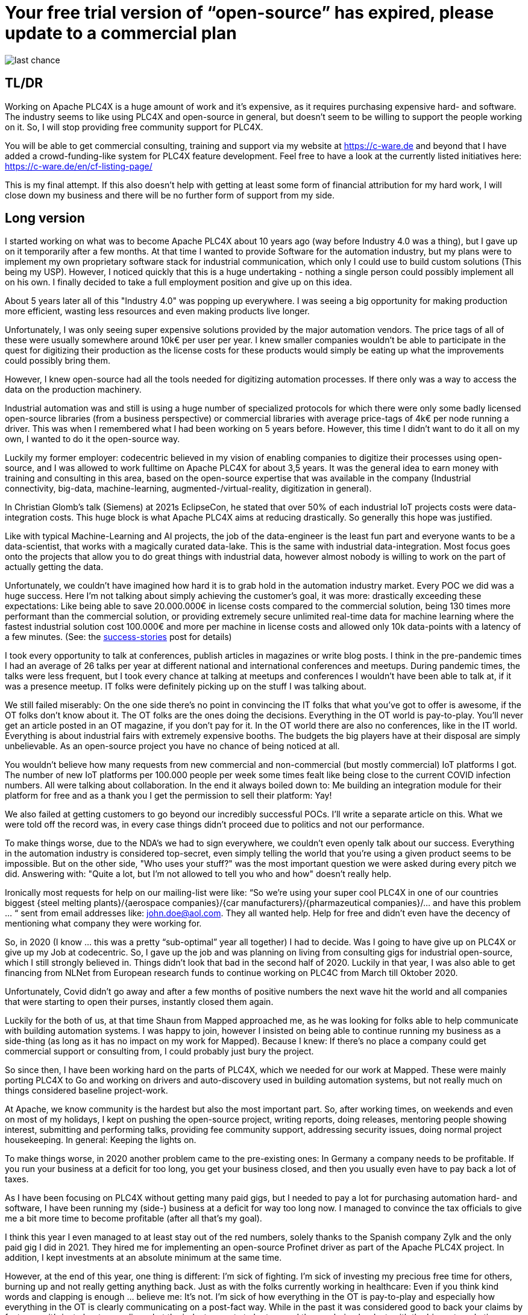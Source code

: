 # Your free trial version of “open-source” has expired, please update to a commercial plan

image::last-chance.jpg[]

## TL/DR

Working on Apache PLC4X is a huge amount of work and it's expensive, as it requires purchasing expensive hard- and software. The industry seems to like using PLC4X and open-source in general, but doesn't seem to be willing to support the people working on it. So, I will stop providing free community support for PLC4X.

You will be able to get commercial consulting, training and support via my website at https://c-ware.de and beyond that I have added a crowd-funding-like system for PLC4X feature development. Feel free to have a look at the currently listed initiatives here: https://c-ware.de/en/cf-listing-page/

This is my final attempt. If this also doesn't help with getting at least some form of financial attribution for my hard work, I will close down my business and there will be no further form of support from my side.

## Long version

I started working on what was to become Apache PLC4X about 10 years ago (way before Industry 4.0 was a thing), but I gave up on it temporarily after a few months. At that time I wanted to provide Software for the automation industry, but my plans were to implement my own proprietary software stack for industrial communication, which only I could use to build custom solutions (This being my USP). However, I noticed quickly that this is a huge undertaking - nothing a single person could possibly implement all on his own. I finally decided to take a full employment position and give up on this idea.

About 5 years later all of this "Industry 4.0" was popping up everywhere. I was seeing a big opportunity for making production more efficient, wasting less resources and even making products live longer.

Unfortunately, I was only seeing super expensive solutions provided by the major automation vendors. The price tags of all of these were usually somewhere around 10k€ per user per year. I knew smaller companies wouldn't be able to participate in the quest for digitizing their production as the license costs for these products would simply be eating up what the improvements could possibly bring them.

However, I knew open-source had all the tools needed for digitizing automation processes. If there only was a way to access the data on the production machinery.

Industrial automation was and still is using a huge number of specialized protocols for which there were only some badly licensed open-source libraries (from a business perspective) or commercial libraries with average price-tags of 4k€ per node running a driver. This was when I remembered what I had been working on 5 years before. However, this time I didn't want to do it all on my own, I wanted to do it the open-source way.

Luckily my former employer: codecentric believed in my vision of enabling companies to digitize their processes using open-source, and I was allowed to work fulltime on Apache PLC4X for about 3,5 years. It was the general idea to earn money with training and consulting in this area, based on the open-source expertise that was available in the company (Industrial connectivity, big-data, machine-learning, augmented-/virtual-reality, digitization in general).

In Christian Glomb's talk (Siemens) at 2021s EclipseCon, he stated that over 50% of each industrial IoT projects costs were data-integration costs. This huge block is what Apache PLC4X aims at reducing drastically. So generally this hope was justified.

Like with typical Machine-Learning and AI projects, the job of the data-engineer is the least fun part and everyone wants to be a data-scientist, that works with a magically curated data-lake. This is the same with industrial data-integration. Most focus goes onto the projects that allow you to do great things with industrial data, however almost nobody is willing to work on the part of actually getting the data.

Unfortunately, we couldn't have imagined how hard it is to grab hold in the automation industry market. Every POC we did was a huge success. Here I'm not talking about simply achieving the customer's goal, it was more: drastically exceeding these expectations: Like being able to save 20.000.000€ in license costs compared to the commercial solution, being 130 times more performant than the commercial solution, or providing extremely secure unlimited real-time data for machine learning where the fastest industrial solution cost 100.000€ and more per machine in license costs and allowed only 10k data-points with a latency of a few minutes. (See: the link:success-stories.adoc[success-stories] post for details)

I took every opportunity to talk at conferences, publish articles in magazines or write blog posts. I think in the pre-pandemic times I had an average of 26 talks per year at different national and international conferences and meetups. During pandemic times, the talks were less frequent, but I took every chance at talking at meetups and conferences I wouldn't have been able to talk at, if it was a presence meetup. IT folks were definitely picking up on the stuff I was talking about.

We still failed miserably: On the one side there's no point in convincing the IT folks that what you've got to offer is awesome, if the OT folks don't know about it. The OT folks are the ones doing the decisions. Everything in the OT world is pay-to-play. You'll never get an article posted in an OT magazine, if you don't pay for it. In the OT world there are also no conferences, like in the IT world. Everything is about industrial fairs with extremely expensive booths. The budgets the big players have at their disposal are simply unbelievable. As an open-source project you have no chance of being noticed at all.

You wouldn't believe how many requests from new commercial and non-commercial (but mostly commercial) IoT platforms I got. The number of new IoT platforms per 100.000 people per week some times fealt like being close to the current COVID infection numbers. All were talking about collaboration. In the end it always boiled down to: Me building an integration module for their platform for free and as a thank you I get the permission to sell their platform: Yay!

We also failed at getting customers to go beyond our incredibly successful POCs. I'll write a separate article on this. What we were told off the record was, in every case things didn't proceed due to politics and not our performance.

To make things worse, due to the NDA's we had to sign everywhere, we couldn't even openly talk about our success. Everything in the automation industry is considered top-secret, even simply telling the world that you're using a given product seems to be impossible. But on the other side, "Who uses your stuff?" was the most important question we were asked during every pitch we did. Answering with: "Quite a lot, but I'm not allowed to tell you who and how" doesn't really help.

Ironically most requests for help on our mailing-list were like: “So we're using your super cool PLC4X in one of our countries biggest {steel melting plants}/{aerospace companies}/{car manufacturers}/{pharmazeutical companies}/... and have this problem … “ sent from email addresses like: john.doe@aol.com. They all wanted help. Help for free and didn't even have the decency of mentioning what company they were working for.

So, in 2020 (I know … this was a pretty “sub-optimal” year all together) I had to decide. Was I going to have give up on PLC4X or give up my Job at codecentric. So, I gave up the job and was planning on living from consulting gigs for industrial open-source, which I still strongly believed in. Things didn't look that bad in the second half of 2020. Luckily in that year, I was also able to get financing from NLNet from European research funds to continue working on PLC4C from March till Oktober 2020.

Unfortunately, Covid didn't go away and after a few months of positive numbers the next wave hit the world and all companies that were starting to open their purses, instantly closed them again.

Luckily for the both of us, at that time Shaun from Mapped approached me, as he was looking for folks able to help communicate with building automation systems. I was happy to join, however I insisted on being able to continue running my business as a side-thing (as long as it has no impact on my work for Mapped). Because I knew: If there's no place a company could get commercial support or consulting from, I could probably just bury the project.

So since then, I have been working hard on the parts of PLC4X, which we needed for our work at Mapped. These were mainly porting PLC4X to Go and working on drivers and auto-discovery used in building automation systems, but not really much on things considered baseline project-work.

At Apache, we know community is the hardest but also the most important part. So, after working times, on weekends and even on most of my holidays, I kept on pushing the open-source project, writing reports, doing releases, mentoring people showing interest, submitting and performing talks, providing fee community support, addressing security issues, doing normal project housekeeping. In general: Keeping the lights on.

To make things worse, in 2020 another problem came to the pre-existing ones: In Germany a company needs to be profitable. If you run your business at a deficit for too long, you get your business closed, and then you usually even have to pay back a lot of taxes.

As I have been focusing on PLC4X without getting many paid gigs, but I needed to pay a lot for purchasing automation hard- and software, I have been running my (side-) business at a deficit for way too long now. I managed to convince the tax officials to give me a bit more time to become profitable (after all that's my goal).

I think this year I even managed to at least stay out of the red numbers, solely thanks to the Spanish company Zylk and the only paid gig I did in 2021. They hired me for implementing an open-source Profinet driver as part of the Apache PLC4X project. In addition, I kept investments at an absolute minimum at the same time.

However, at the end of this year, one thing is different: I'm sick of fighting. I'm sick of investing my precious free time for others, burning up and not really getting anything back. Just as with the folks currently working in healthcare: Even if you think kind words and clapping is enough ... believe me: It's not. I'm sick of how everything in the OT is pay-to-play and especially how everything in the OT is clearly communicating on a post-fact way. While in the past it was considered good to back your claims by facts, now it's just about spreading what the industry wants to be true and the one being loudest, with the biggest marketing budget, is going to be the winner. I'm not willing to play that game anymore.

So if things don't change in 2022 I have planned to shut down my business myself. Sadly this is also the year this business would have reached its 25-year anniversary.

As a last attempt to keep the lights on, I am switching the mode I am providing support for PLC4X: I am no longer implementing features users might need, I am no longer instantly fixing bugs for free on the weekend. Especially I will not invest my private money to buy expensive hardware in order to implement or fix stuff I am then giving away for free.

I will continue help others fix and build stuff themselves and if I personally need something for my work at Mapped or just for fun or want to try something out, I'll continue doing this. However, I will no longer port PLC4X to new languages, port drivers to new languages, implement new drivers or integration modules and most definitely not help companies with free consulting, training and support.

For this, I have always offered commercial support, consulting and training and will continue to do so. Beyond that, I have even set up a new section on my website, in which I list various PLC4X features that have been asked for a lot of times in the past. This list can be extended on request. Each of these tasks has a price-tag assigned to it. Companies liking to see one of these initiatives become a reality are free to back the campaigns in a crowdfunding-like fashion. As soon as the funding goal is reached, I will start working on it, not before. You can also contact me if you want to fund a campaign differently.

If the industry doesn't support the people behind open-source, I at least will from now on stop blindly supporting them for free.

You would do me a great favor, if you could share this with people you know who you think should read it ...
